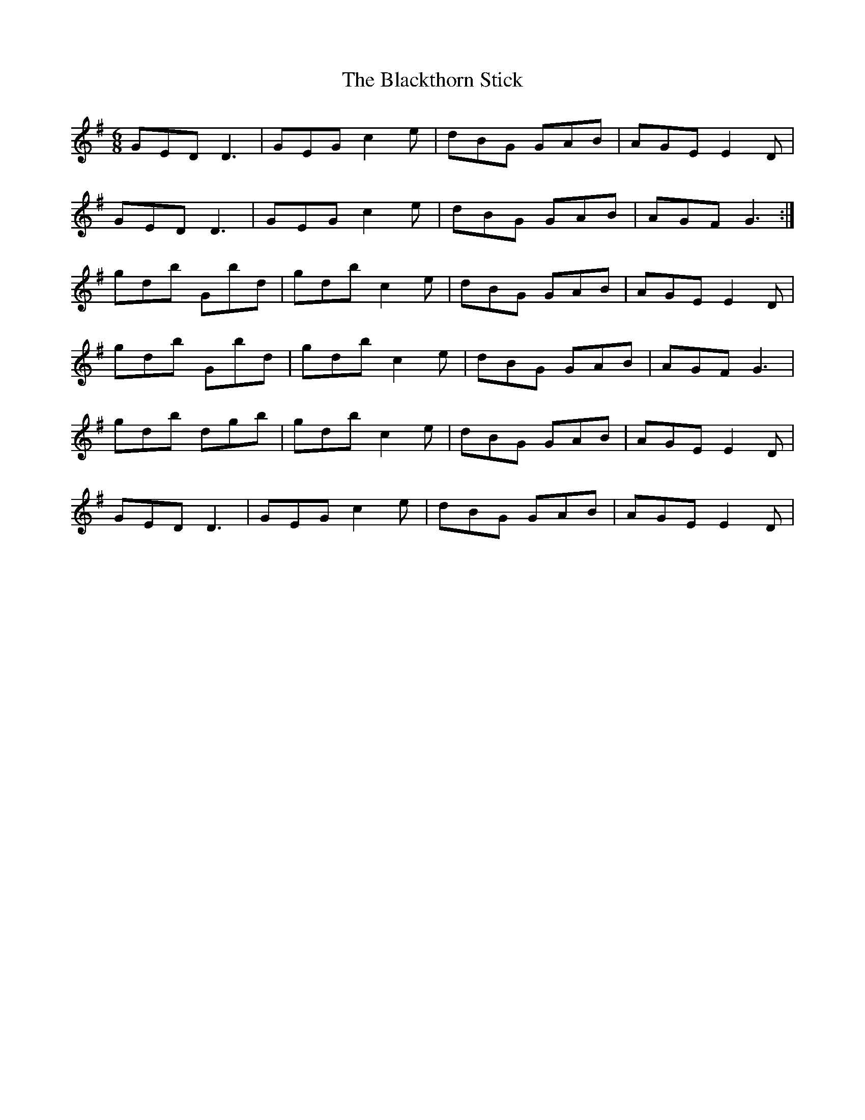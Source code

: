 X:1
T:Blackthorn Stick, The
M:6/8
L:1/8
R:Jig
S:Chuch Whitmore at the West Lafayette Session.
K:G
GED D3 | GEG c2e | dBG GAB | AGE E2D |
GED D3 | GEG c2e | dBG GAB | AGF G3 :|
gdb Gbd | gdb c2e | dBG GAB | AGE E2D |
gdb Gbd | gdb c2e | dBG GAB | AGF G3 | 
gdb dgb | gdb c2e | dBG GAB | AGE E2D |
GED D3 | GEG c2e | dBG GAB | AGE E2D |
